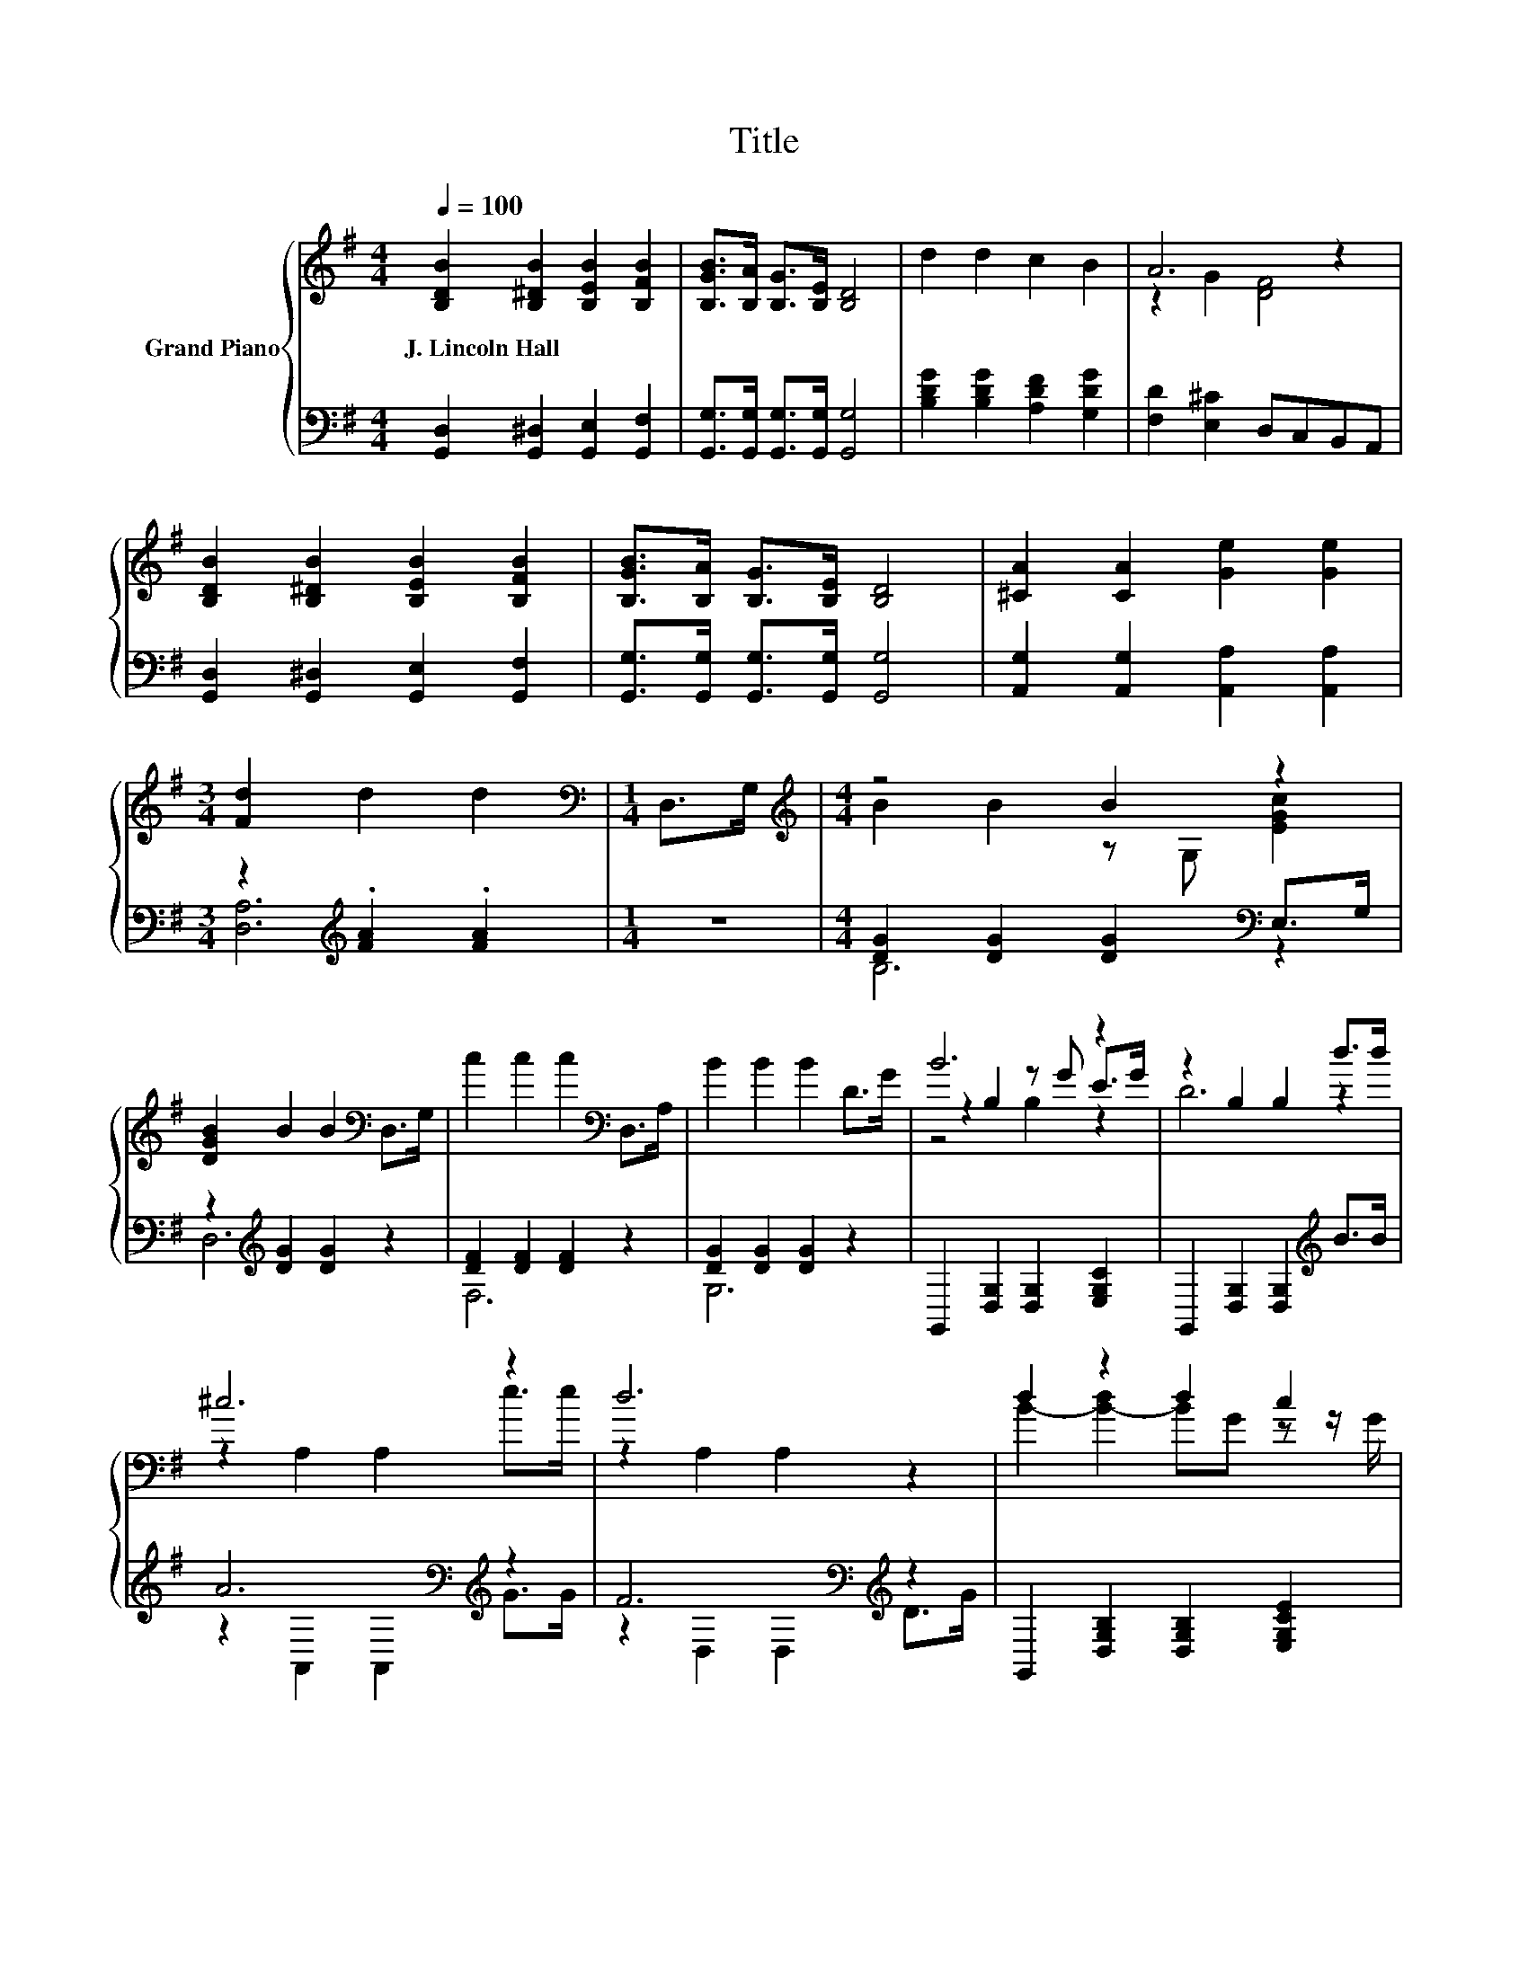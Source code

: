 X:1
T:Title
%%score { ( 1 3 5 ) | ( 2 4 ) }
L:1/8
Q:1/4=100
M:4/4
K:G
V:1 treble nm="Grand Piano"
V:3 treble 
V:5 treble 
V:2 bass 
V:4 bass 
V:1
 [B,DB]2 [B,^DB]2 [B,EB]2 [B,FB]2 | [B,GB]>[B,A] [B,G]>[B,E] [B,D]4 | d2 d2 c2 B2 | A6 z2 | %4
w: J.~Lincoln~Hall * * *||||
 [B,DB]2 [B,^DB]2 [B,EB]2 [B,FB]2 | [B,GB]>[B,A] [B,G]>[B,E] [B,D]4 | [^CA]2 [CA]2 [Ge]2 [Ge]2 | %7
w: |||
[M:3/4] [Fd]2 d2 d2 |[M:1/4][K:bass] D,>G, |[M:4/4][K:treble] z4 B2 z2 | %10
w: |||
 [DGB]2 B2 B2[K:bass] D,>G, | c2 c2 c2[K:bass] D,>A, | B2 B2 B2 D>G | B6 z2 | z2 B,2 B,2 d>d | %15
w: |||||
 ^c6 z2 | d6 z2 | d2 z2 d2 c2 | B2 z2 z4 | c2 z2 z4 | B2 B2 B2 D>G | B6 z2 | e2 d2 c2 [FA]2 | %23
w: ||||||||
 d4 z4 | [G,B,DG]6 z2 |] %25
w: ||
V:2
 [G,,D,]2 [G,,^D,]2 [G,,E,]2 [G,,F,]2 | [G,,G,]>[G,,G,] [G,,G,]>[G,,G,] [G,,G,]4 | %2
 [B,DG]2 [B,DG]2 [A,DF]2 [G,DG]2 | [F,D]2 [E,^C]2 D,C,B,,A,, | %4
 [G,,D,]2 [G,,^D,]2 [G,,E,]2 [G,,F,]2 | [G,,G,]>[G,,G,] [G,,G,]>[G,,G,] [G,,G,]4 | %6
 [A,,G,]2 [A,,G,]2 [A,,A,]2 [A,,A,]2 |[M:3/4] z2[K:treble] .[FA]2 .[FA]2 |[M:1/4] z2 | %9
[M:4/4] [DG]2 [DG]2 [DG]2[K:bass] E,>G, | z2[K:treble] [DG]2 [DG]2 z2 | [DF]2 [DF]2 [DF]2 z2 | %12
 [DG]2 [DG]2 [DG]2 z2 | G,,2 [D,G,]2 [D,G,]2 [E,G,C]2 | G,,2 [D,G,]2 [D,G,]2[K:treble] B>B | %15
 A6[K:bass][K:treble] z2 | F6[K:bass][K:treble] z2 | G,,2 [D,G,B,]2 [D,G,B,]2 [E,G,CE]2 | %18
 G,,2 [D,G,B,]2 [D,G,B,]2 z2 | [D,A,]2 [D,A,]2 [D,A,]2 z2 | G6 z2 | %21
 [G,DG]2 [G,D]2 [G,D][G,DG][A,DF][B,DG] | [CG]2 [B,DG]2 [A,DF]2[K:bass] [D,D]2 | %23
 [G,B,]2 z[K:treble] c[K:bass] D,2 D,2 | G,,6 z2 |] %25
V:3
 x8 | x8 | x8 | z2 G2 [DF]4 | x8 | x8 | x8 |[M:3/4] x6 |[M:1/4][K:bass] x2 | %9
[M:4/4][K:treble] B2 B2 z G, [EGc]2 | x6[K:bass] x2 | x6[K:bass] x2 | x8 | z2 B,2 z G E>G | D6 z2 | %15
 z2 A,2 A,2 e>e | z2 A,2 A,2 z2 | B2- [B-d]2 BG z z/ G/ | D2- [D-B]2 [DB]2 D>G | %19
 F2- [F-c]2 [Fc]2 D>A | x8 | z2 G2 GBcd | x8 | G2 [EG]2 [DGB]2 [CFA]2 | x8 |] %25
V:4
 x8 | x8 | x8 | x8 | x8 | x8 | x8 |[M:3/4] [D,A,]6[K:treble] |[M:1/4] x2 |[M:4/4] B,6[K:bass] z2 | %10
 D,6[K:treble] z2 | F,6 z2 | G,6 z2 | x8 | x6[K:treble] x2 | z2[K:bass] A,,2 A,,2[K:treble] G>G | %16
 z2[K:bass] D,2 D,2[K:treble] D>G | x8 | x8 | x8 | [G,D]2 [G,D]2 [G,D]2 [G,B,]>[G,B,D] | x8 | %22
 x6[K:bass] x2 | z2 C,2[K:treble][K:bass] z4 | x8 |] %25
V:5
 x8 | x8 | x8 | x8 | x8 | x8 | x8 |[M:3/4] x6 |[M:1/4][K:bass] x2 |[M:4/4][K:treble] x8 | %10
 x6[K:bass] x2 | x6[K:bass] x2 | x8 | z4 B,2 z2 | x8 | x8 | x8 | x8 | x8 | x8 | x8 | x8 | x8 | x8 | %24
 x8 |] %25

